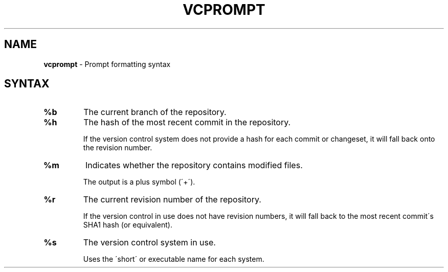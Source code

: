 .\" generated with Ronn/v0.7.3
.\" http://github.com/rtomayko/ronn/tree/0.7.3
.
.TH "VCPROMPT" "5" "November 2010" "" ""
.
.SH "NAME"
\fBvcprompt\fR \- Prompt formatting syntax
.
.SH "SYNTAX"
.
.TP
\fB%b\fR
The current branch of the repository\.
.
.TP
\fB%h\fR
The hash of the most recent commit in the repository\.
.
.IP
If the version control system does not provide a hash for each commit or changeset, it will fall back onto the revision number\.
.
.TP
\fB%m\fR
Indicates whether the repository contains modified files\.
.
.IP
The output is a plus symbol (\'+\')\.
.
.TP
\fB%r\fR
The current revision number of the repository\.
.
.IP
If the version control in use does not have revision numbers, it will fall back to the most recent commit\'s SHA1 hash (or equivalent)\.
.
.TP
\fB%s\fR
The version control system in use\.
.
.IP
Uses the \'short\' or executable name for each system\.

